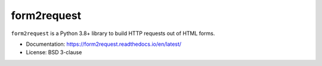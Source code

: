 ============
form2request
============

.. image:: https://img.shields.io/pypi/v/form2request.svg
   :target: https://pypi.python.org/pypi/form2request
   :alt: PyPI Version

.. image:: https://img.shields.io/pypi/pyversions/form2request.svg
   :target: https://pypi.python.org/pypi/form2request
   :alt: Supported Python Versions

.. image:: https://github.com/scrapy/form2request/workflows/tox/badge.svg
   :target: https://github.com/scrapy/form2request/actions
   :alt: Build Status

.. image:: https://codecov.io/github/scrapy/form2request/coverage.svg?branch=main
   :target: https://codecov.io/gh/scrapy/form2request
   :alt: Coverage report

.. description starts

``form2request`` is a Python 3.8+ library to build HTTP requests out of HTML
forms.

.. description ends

* Documentation: https://form2request.readthedocs.io/en/latest/
* License: BSD 3-clause
